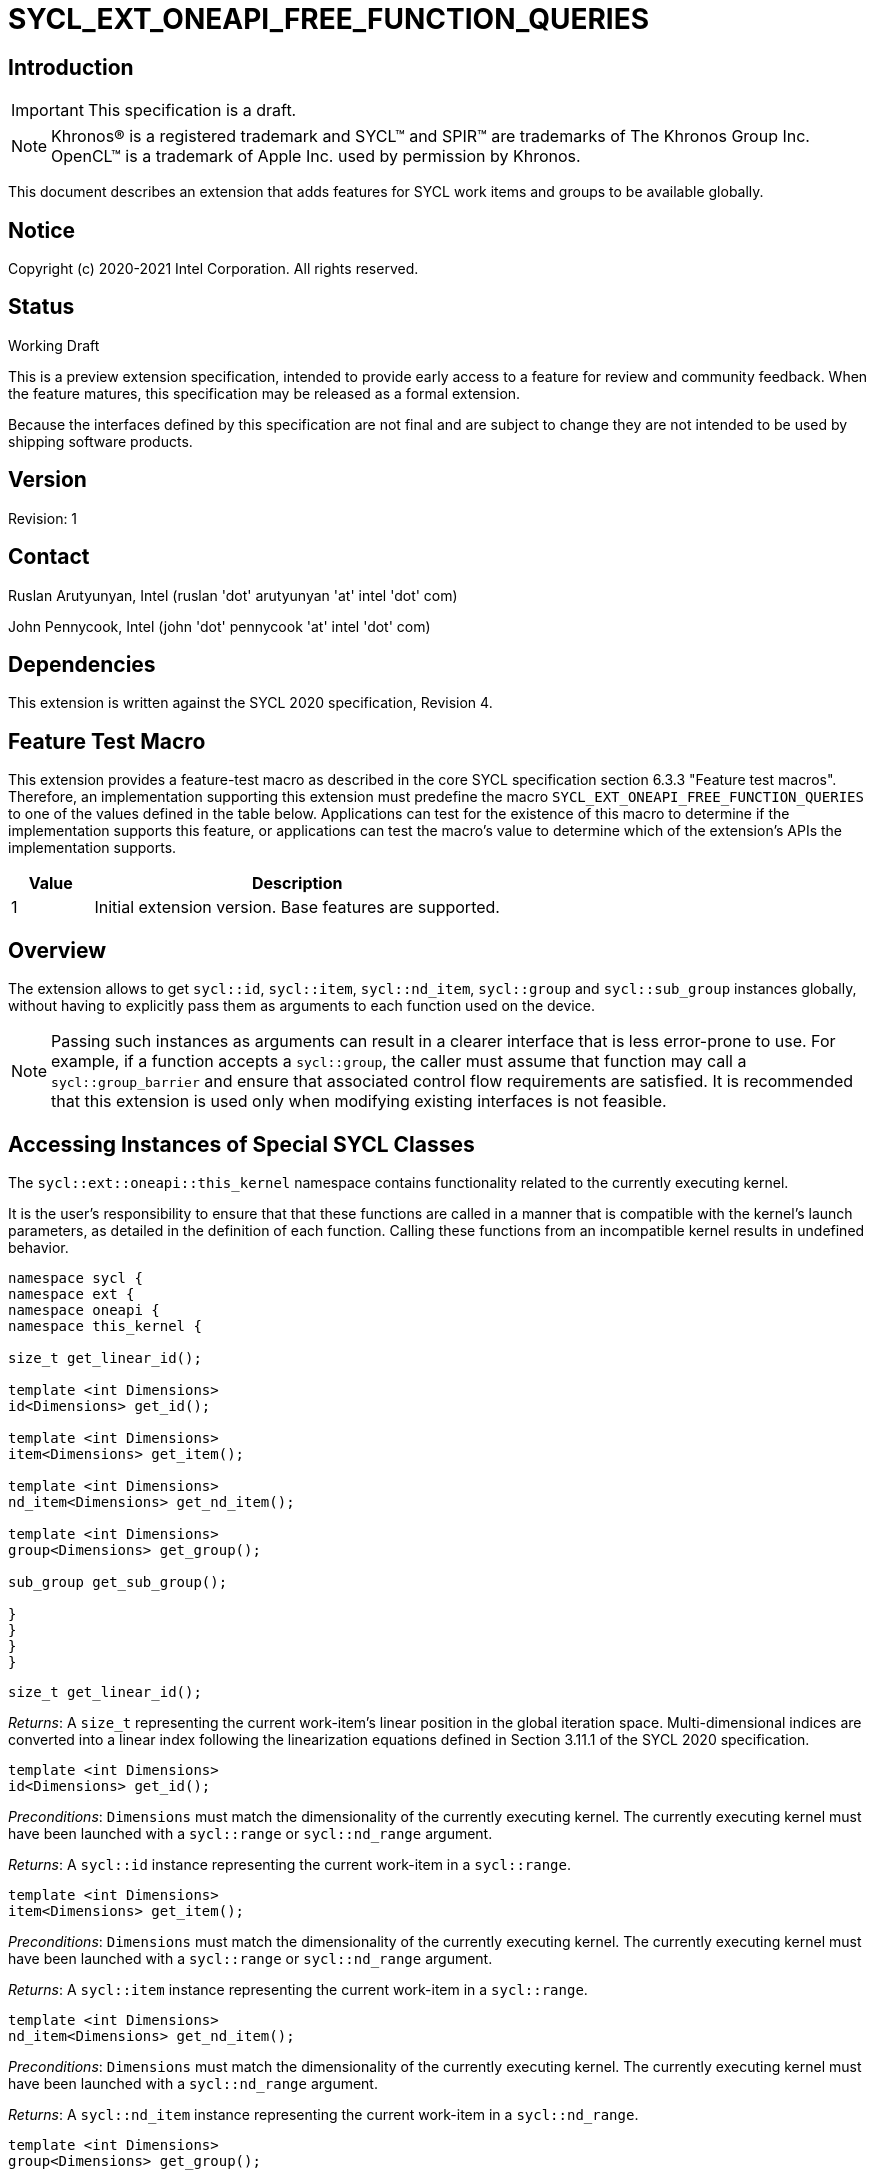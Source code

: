 = SYCL_EXT_ONEAPI_FREE_FUNCTION_QUERIES
:source-highlighter: coderay
:coderay-linenums-mode: table

// This section needs to be after the document title.
:doctype: book
:toc2:
:toc: left
:encoding: utf-8
:lang: en

:blank: pass:[ +]

// Set the default source code type in this document to C++,
// for syntax highlighting purposes.  This is needed because
// docbook uses c++ and html5 uses cpp.
:language: {basebackend@docbook:c++:cpp}

== Introduction
IMPORTANT: This specification is a draft.

NOTE: Khronos(R) is a registered trademark and SYCL(TM) and SPIR(TM) are trademarks of The Khronos Group Inc.  OpenCL(TM) is a trademark of Apple Inc. used by permission by Khronos.

This document describes an extension that adds features for SYCL work items and groups to be available globally.

== Notice

Copyright (c) 2020-2021 Intel Corporation.  All rights reserved.

== Status

Working Draft

This is a preview extension specification, intended to provide early access to a feature for review and community feedback. When the feature matures, this specification may be released as a formal extension.

Because the interfaces defined by this specification are not final and are subject to change they are not intended to be used by shipping software products.

== Version

Revision: 1

== Contact
Ruslan Arutyunyan, Intel (ruslan 'dot' arutyunyan 'at' intel 'dot' com)

John Pennycook, Intel (john 'dot' pennycook 'at' intel 'dot' com)

== Dependencies

This extension is written against the SYCL 2020 specification, Revision 4.

== Feature Test Macro

This extension provides a feature-test macro as described in the core SYCL
specification section 6.3.3 "Feature test macros". Therefore, an implementation
supporting this extension must predefine the macro `SYCL_EXT_ONEAPI_FREE_FUNCTION_QUERIES`
to one of the values defined in the table below. Applications can test for the
existence of this macro to determine if the implementation supports this
feature, or applications can test the macro's value to determine which of the
extension's APIs the implementation supports.

[%header,cols="1,5"]
|===
|Value |Description
|1     |Initial extension version. Base features are supported.
|===

== Overview

The extension allows to get `sycl::id`, `sycl::item`, `sycl::nd_item`,
`sycl::group` and `sycl::sub_group` instances globally, without having to
explicitly pass them as arguments to each function used on the device.

NOTE: Passing such instances as arguments can result in a clearer interface
that is less error-prone to use. For example, if a function accepts a
`sycl::group`, the caller must assume that function may call a
`sycl::group_barrier` and ensure that associated control flow requirements are
satisfied. It is recommended that this extension is used only when modifying
existing interfaces is not feasible.

== Accessing Instances of Special SYCL Classes

The `sycl::ext::oneapi::this_kernel` namespace contains functionality related
to the currently executing kernel.

It is the user's responsibility to ensure that that these functions are called
in a manner that is compatible with the kernel's launch parameters, as detailed
in the definition of each function. Calling these functions from an incompatible
kernel results in undefined behavior.

[source,c++]
----
namespace sycl {
namespace ext {
namespace oneapi {
namespace this_kernel {

size_t get_linear_id();

template <int Dimensions>
id<Dimensions> get_id();

template <int Dimensions>
item<Dimensions> get_item();

template <int Dimensions>
nd_item<Dimensions> get_nd_item();

template <int Dimensions>
group<Dimensions> get_group();

sub_group get_sub_group();

}
}
}
}
----

[source,c++]
----
size_t get_linear_id();
----
_Returns_: A `size_t` representing the current work-item's linear position in
the global iteration space. Multi-dimensional indices are converted into a
linear index following the linearization equations defined in Section 3.11.1 of
the SYCL 2020 specification.

[source,c++]
----
template <int Dimensions>
id<Dimensions> get_id();
----
_Preconditions_: `Dimensions` must match the dimensionality of the currently
executing kernel. The currently executing kernel must have been launched with a
`sycl::range` or `sycl::nd_range` argument.

_Returns_: A `sycl::id` instance representing the current work-item in a
`sycl::range`.

[source,c++]
----
template <int Dimensions>
item<Dimensions> get_item();
----
_Preconditions_: `Dimensions` must match the dimensionality of the currently
executing kernel. The currently executing kernel must have been launched with a
`sycl::range` or `sycl::nd_range` argument.

_Returns_: A `sycl::item` instance representing the current work-item in a
`sycl::range`.

[source,c++]
----
template <int Dimensions>
nd_item<Dimensions> get_nd_item();
----
_Preconditions_: `Dimensions` must match the dimensionality of the currently
executing kernel. The currently executing kernel must have been launched with a
`sycl::nd_range` argument.

_Returns_: A `sycl::nd_item` instance representing the current work-item in a
`sycl::nd_range`.

[source,c++]
----
template <int Dimensions>
group<Dimensions> get_group();
----
_Preconditions_: `Dimensions` must match the dimensionality of the currently
executing kernel. The currently executing kernel must have been launched with a
`sycl::nd_range` argument.

_Returns_: A `sycl::group` instance representing the work-group to which the
current work-item belongs.

[source,c++]
----
sub_group get_sub_group();
----
_Preconditions_: The currently executing kernel must have been launched with a
`sycl::nd_range` argument.

_Returns_: A `sycl::sub_group` instance representing the sub-group to which the
current work-item belongs.

== Issues

. Can undefined behavior be avoided or detected?
--
*UNRESOLVED*: Good run-time errors would likely require support for device-side
assertions or exceptions, while good compile-time errors would likely require
some additional compiler modifications and/or kernel properties.
--

//. asd
//+
//--
//*RESOLUTION*: Not resolved.
//--
